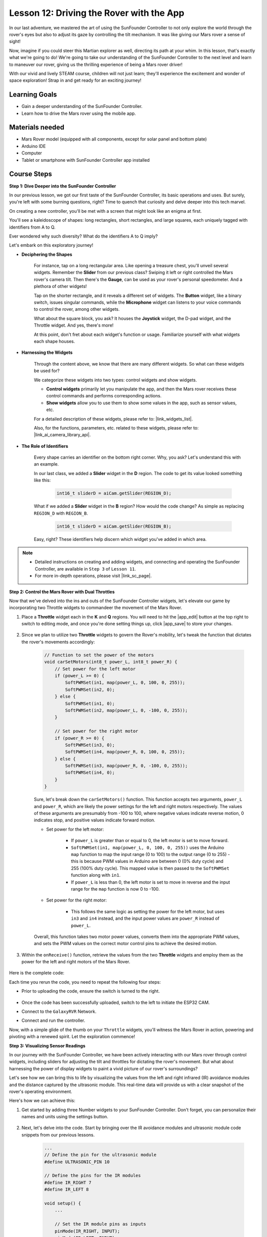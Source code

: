 Lesson 12: Driving the Rover with the App
===========================================

In our last adventure, we mastered the art of using the SunFounder Controller to not only explore the world through the rover's eyes but also to adjust its gaze by controlling the tilt mechanism. It was like giving our Mars rover a sense of sight!

Now, imagine if you could steer this Martian explorer as well, directing its path at your whim. In this lesson, that's exactly what we're going to do! We're going to take our understanding of the SunFounder Controller to the next level and learn to maneuver our rover, giving us the thrilling experience of being a Mars rover driver!

With our vivid and lively STEAM course, children will not just learn; they'll experience the excitement and wonder of space exploration! Strap in and get ready for an exciting journey!

.. raw:: html

    <video width="600" loop autoplay muted>
        <source src="_static/video/camera_app.mp4" type="video/mp4">
        Your browser does not support the video tag.
    </video>

Learning Goals
-----------------------

* Gain a deeper understanding of the SunFounder Controller.
* Learn how to drive the Mars rover using the mobile app.


Materials needed
------------------------

* Mars Rover model (equipped with all components, except for solar panel and bottom plate)
* Arduino IDE
* Computer
* Tablet or smartphone with SunFounder Controller app installed

Course Steps
----------------------

**Step 1: Dive Deeper into the SunFounder Controller**

In our previous lesson, we got our first taste of the SunFounder Controller, its basic operations and uses. But surely, you're left with some burning questions, right? Time to quench that curiosity and delve deeper into this tech marvel.

On creating a new controller, you'll be met with a screen that might look like an enigma at first.

.. image:: img/app/app_blank.png

You'll see a kaleidoscope of shapes: long rectangles, short rectangles, and large squares, each uniquely tagged with identifiers from A to Q.

Ever wondered why such diversity? What do the identifiers A to Q imply?

Let's embark on this exploratory journey!

* **Deciphering the Shapes**

    For instance, tap on a long rectangular area. Like opening a treasure chest, you'll unveil several widgets. Remember the **Slider** from our previous class? Swiping it left or right controlled the Mars rover's camera tilt. Then there's the **Gauge**, can be used as your rover's personal speedometer. And a plethora of other widgets!

    .. image:: img/app/app_long.png

    Tap on the shorter rectangle, and it reveals a different set of widgets. The **Button** widget, like a binary switch, issues singular commands, while the **Microphone** widget can listens to your voice commands to control the rover, among other widgets.

    .. image:: img/app/app_short.png

    What about the square block, you ask? It houses the **Joystick** widget, the D-pad widget, and the Throttle widget. And yes, there's more!

    .. image:: img/app/app_square.png

    At this point, don't fret about each widget's function or usage. Familiarize yourself with what widgets each shape houses.

* **Harnessing the Widgets**

    Through the content above, we know that there are many different widgets. So what can these widgets be used for?

    We categorize these widgets into two types: control widgets and show widgets.

    * **Control widgets** primarily let you manipulate the app, and then the Mars rover receives these control commands and performs corresponding actions.
    * **Show widgets** allow you to use them to show some values in the app, such as sensor values, etc.

    For a detailed description of these widgets, please refer to: |link_widgets_list|.

    Also, for the functions, parameters, etc. related to these widgets, please refer to: |link_ai_camera_library_api|.

* **The Role of Identifiers**

    Every shape carries an identifier on the bottom right corner. Why, you ask? Let's understand this with an example.

    In our last class, we added a **Slider** widget in the **D** region. The code to get its value looked something like this:

        .. code-block:: arduino

            int16_t sliderD = aiCam.getSlider(REGION_D);
        
    What if we added a **Slider** widget in the **B** region? How would the code change? As simple as replacing ``REGION_D`` with ``REGION_B``.

        .. code-block:: arduino

            int16_t sliderD = aiCam.getSlider(REGION_B);

    Easy, right? These identifiers help discern which widget you've added in which area.


.. note::
    * Detailed instructions on creating and adding widgets, and connecting and operating the SunFounder Controller, are available in ``Step 3`` of ``Lesson 11``.
    * For more in-depth operations, please visit |link_sc_page|.

**Step 2: Control the Mars Rover with Dual Throttles**

Now that we've delved into the ins and outs of the SunFounder Controller widgets, let's elevate our game by incorporating 
two Throttle widgets to commandeer the movement of the Mars Rover.

#. Place a **Throttle** widget each in the **K** and **Q** regions. You will need to hit the |app_edit| button at the top right to switch to editing mode, and once you're done setting things up, click |app_save| to store your changes.

    .. image:: img/app/app_throttle.png

#. Since we plan to utilize two **Throttle** widgets to govern the Rover's mobility, let's tweak the function that dictates the rover's movements accordingly:


    .. code-block:: arduino

        // Function to set the power of the motors
        void carSetMotors(int8_t power_L, int8_t power_R) {
            // Set power for the left motor
            if (power_L >= 0) {
                SoftPWMSet(in1, map(power_L, 0, 100, 0, 255));
                SoftPWMSet(in2, 0);
            } else {
                SoftPWMSet(in1, 0);
                SoftPWMSet(in2, map(power_L, 0, -100, 0, 255));
            }

            // Set power for the right motor
            if (power_R >= 0) {
                SoftPWMSet(in3, 0);
                SoftPWMSet(in4, map(power_R, 0, 100, 0, 255));
            } else {
                SoftPWMSet(in3, map(power_R, 0, -100, 0, 255));
                SoftPWMSet(in4, 0);
            }
        }

    Sure, let's break down the ``carSetMotors()`` function. This function accepts two arguments, ``power_L`` and ``power_R``, which are likely the power settings for the left and right motors respectively. The values of these arguments are presumably from -100 to 100, where negative values indicate reverse motion, 0 indicates stop, and positive values indicate forward motion.

    * Set power for the left motor:

        * If ``power_L`` is greater than or equal to 0, the left motor is set to move forward. 
        
        * ``SoftPWMSet(in1, map(power_L, 0, 100, 0, 255))`` uses the Arduino ``map`` function to map the input range (0 to 100) to the output range (0 to 255) - this is because PWM values in Arduino are between 0 (0% duty cycle) and 255 (100% duty cycle). This mapped value is then passed to the ``SoftPWMSet`` function along with ``in1``.

        * If ``power_L`` is less than 0, the left motor is set to move in reverse and the input range for the ``map`` function is now 0 to -100.

    * Set power for the right motor:

        * This follows the same logic as setting the power for the left motor, but uses ``in3`` and ``in4`` instead, and the input power values are ``power_R`` instead of ``power_L``.

    Overall, this function takes two motor power values, converts them into the appropriate PWM values, and sets the PWM values on the correct motor control pins to achieve the desired motion.

#. Within the ``onReceive()`` function, retrieve the values from the two **Throttle** widgets and employ them as the power for the left and right motors of the Mars Rover.

    .. code-block:: arduino
        :emphasize-lines: 9,10,13

        void onReceive() {
            // Get the value of the slider in region D
            int16_t sliderD = aiCam.getSlider(REGION_D);

            // Move the servo to the angle indicated by the slider
            myServo.write(int(sliderD));

            // Get the throttle values for the left and right
            int throttle_L = aiCam.getThrottle(REGION_K);
            int throttle_R = aiCam.getThrottle(REGION_Q);

            // Set the power for the motors
            carSetMotors(throttle_L, throttle_R);
        }

Here is the complete code:

.. raw:: html

    <iframe src=https://create.arduino.cc/editor/sunfounder01/c70d2598-a1f9-465a-83bb-4ebd38eb74fa/preview?embed style="height:510px;width:100%;margin:10px 0" frameborder=0></iframe>

Each time you rerun the code, you need to repeat the following four steps:

* Prior to uploading the code, ensure the switch is turned to the right.

    .. image:: img/camera_upload.png

* Once the code has been successfully uploaded, switch to the left to initiate the ESP32 CAM.
* Connect to the ``GalaxyRVR`` Network.
* Connect and run the controller.

Now, with a simple glide of the thumb on your ``Throttle`` widgets, you'll witness the Mars Rover in action, powering and pivoting with a renewed spirit. Let the exploration commence!

**Step 3: Visualizing Sensor Readings**

In our journey with the SunFounder Controller, we have been actively interacting with our Mars rover through control widgets, including sliders for adjusting the tilt and throttles for dictating the rover's movement. But what about harnessing the power of display widgets to paint a vivid picture of our rover's surroundings?

Let's see how we can bring this to life by visualizing the values from the left and right infrared (IR) avoidance modules and the distance captured by the ultrasonic module. This real-time data will provide us with a clear snapshot of the rover's operating environment.

Here's how we can achieve this:

#. Get started by adding three Number widgets to your SunFounder Controller. Don't forget, you can personalize their names and units using the settings button.

    .. image:: img/app/app_show.png

#. Next, let's delve into the code. Start by bringing over the IR avoidance modules and ultrasonic module code snippets from our previous lessons.

    .. code-block:: arduino

        ...
        // Define the pin for the ultrasonic module
        #define ULTRASONIC_PIN 10

        // Define the pins for the IR modules
        #define IR_RIGHT 7
        #define IR_LEFT 8

        void setup() {
            ...

            // Set the IR module pins as inputs
            pinMode(IR_RIGHT, INPUT);
            pinMode(IR_LEFT, INPUT);
        }


        float readSensorData() {
            // A 4ms delay is required, otherwise the reading may be 0
            delay(4);

            //Set to OUTPUT to send signal
            pinMode(ULTRASONIC_PIN, OUTPUT);

            ...
        }


#. In the ``onReceive()`` function, extract the values from the avoidance modules and the ultrasonic sensor. Subsequently, update these values in the ``sendDoc[]`` dictionary. The ``N``, ``P``, and ``O`` keys correspond to the region codes of the three Number widgets you've added.

    .. code-block:: arduino

        // Function to execute when data is received from the Controller
        void onReceive() {

            ...

            // Read values from IR sensors
            int leftValue = digitalRead(IR_LEFT);
            int rightValue = digitalRead(IR_RIGHT);
            aiCam.sendDoc["N"] = leftValue;
            aiCam.sendDoc["P"] = rightValue;
            
            // ultrasonic
            float distance = readSensorData();
            aiCam.sendDoc["O"] = distance;
        }

Here is the complete code:

.. raw:: html

    <iframe src=https://create.arduino.cc/editor/sunfounder01/6c867007-a0e8-4f85-980d-ec1cd1a70969/preview?embed style="height:510px;width:100%;margin:10px 0" frameborder=0></iframe>

Once the code has been successfully uploaded, get your SunFounder Controller up and running. You'll be greeted with the real-time values of the avoidance modules and the distance detected by the ultrasonic sensor, painting a clear picture of the rover's immediate environment.

.. image:: img/app/app_show_ir_ultrasonic.png

With this step behind you, you've successfully navigated the world of show widgets. Feel free to experiment with different widgets to display the information that you find interesting. Happy exploring!

**Step 4: Reflection and Conclusion**

In this lesson, we've forged a deeper understanding of the SunFounder Controller, grasping how we can utilize its widgets to not only steer our Mars rover but also monitor its environmental data in real time.

Now, here's a challenge for you:

How about adding some Switch widgets to your SunFounder Controller? With these switches activated, the Mars rover could switch between avoidance and follow modes. Or, why not use the switches to control the light strip – switching it on or off, or even changing its color?

Do you have the confidence to take this on?

We're looking forward to seeing you conquer this challenge!


















